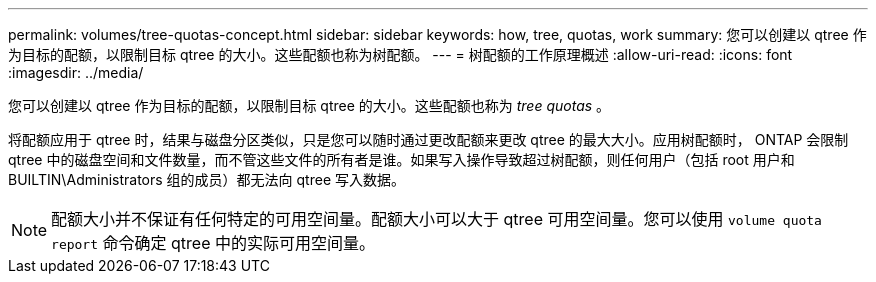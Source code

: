 ---
permalink: volumes/tree-quotas-concept.html 
sidebar: sidebar 
keywords: how, tree, quotas, work 
summary: 您可以创建以 qtree 作为目标的配额，以限制目标 qtree 的大小。这些配额也称为树配额。 
---
= 树配额的工作原理概述
:allow-uri-read: 
:icons: font
:imagesdir: ../media/


[role="lead"]
您可以创建以 qtree 作为目标的配额，以限制目标 qtree 的大小。这些配额也称为 _tree quotas_ 。

将配额应用于 qtree 时，结果与磁盘分区类似，只是您可以随时通过更改配额来更改 qtree 的最大大小。应用树配额时， ONTAP 会限制 qtree 中的磁盘空间和文件数量，而不管这些文件的所有者是谁。如果写入操作导致超过树配额，则任何用户（包括 root 用户和 BUILTIN\Administrators 组的成员）都无法向 qtree 写入数据。

[NOTE]
====
配额大小并不保证有任何特定的可用空间量。配额大小可以大于 qtree 可用空间量。您可以使用 `volume quota report` 命令确定 qtree 中的实际可用空间量。

====